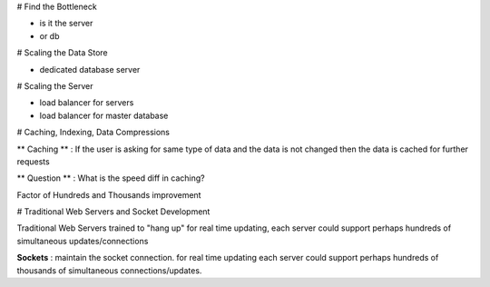 # Find the Bottleneck

- is it the server
- or db

# Scaling the Data Store

- dedicated database server 

# Scaling the Server

- load balancer for servers
- load balancer for master database

# Caching, Indexing, Data Compressions

** Caching ** : If the user is asking for same type of data and the data is not changed then the data is cached for further requests


** Question ** : What is the speed diff in caching?


Factor of Hundreds and Thousands improvement


# Traditional Web Servers and Socket Development

Traditional Web Servers trained to "hang up" for real time updating, each server could 
support perhaps hundreds of simultaneous updates/connections

**Sockets** : maintain the socket connection. for real time updating each server could support perhaps hundreds of thousands 
of simultaneous connections/updates. 



